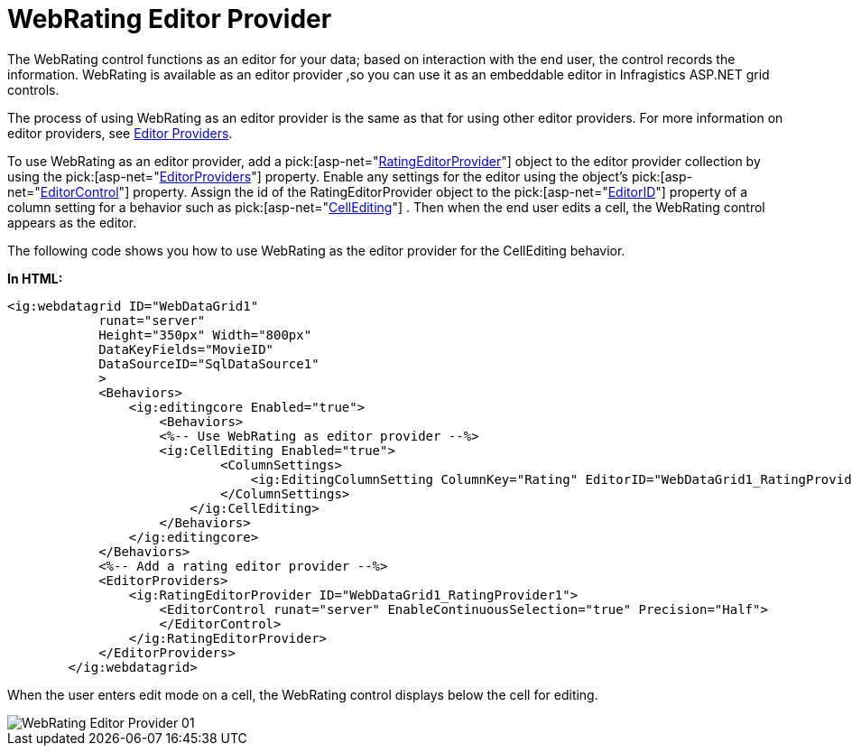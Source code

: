 ﻿////

|metadata|
{
    "name": "webrating-editor-provider",
    "controlName": ["WebRating"],
    "tags": ["Editing","Selection"],
    "guid": "44e0c2cf-8cc1-4750-b326-0ae308054bb6",  
    "buildFlags": [],
    "createdOn": "2010-06-01T05:45:24.8737753Z"
}
|metadata|
////

= WebRating Editor Provider

The WebRating control functions as an editor for your data; based on interaction with the end user, the control records the information. WebRating is available as an editor provider ,so you can use it as an embeddable editor in Infragistics ASP.NET grid controls.

The process of using WebRating as an editor provider is the same as that for using other editor providers. For more information on editor providers, see link:webdatagrid-editor-providers.html[Editor Providers].

To use WebRating as an editor provider, add a  pick:[asp-net="link:infragistics4.web.v{ProductVersion}~infragistics.web.ui.gridcontrols.ratingeditorprovider.html[RatingEditorProvider]"]  object to the editor provider collection by using the  pick:[asp-net="link:infragistics4.web.v{ProductVersion}~infragistics.web.ui.gridcontrols.webdatagrid~editorproviders.html[EditorProviders]"]  property. Enable any settings for the editor using the object’s  pick:[asp-net="link:infragistics4.web.v{ProductVersion}~infragistics.web.ui.gridcontrols.editorprovider`1~editorcontrol.html[EditorControl]"]  property. Assign the id of the RatingEditorProvider object to the  pick:[asp-net="link:infragistics4.web.v{ProductVersion}~infragistics.web.ui.gridcontrols.columneditsetting~editorid.html[EditorID]"]  property of a column setting for a behavior such as  pick:[asp-net="link:infragistics4.web.v{ProductVersion}~infragistics.web.ui.gridcontrols.cellediting.html[CellEditing]"]  . Then when the end user edits a cell, the WebRating control appears as the editor.

The following code shows you how to use WebRating as the editor provider for the CellEditing behavior.

*In HTML:*

----
<ig:webdatagrid ID="WebDataGrid1" 
            runat="server" 
            Height="350px" Width="800px" 
            DataKeyFields="MovieID"
            DataSourceID="SqlDataSource1"
            >
            <Behaviors>
                <ig:editingcore Enabled="true">
                    <Behaviors>
                    <%-- Use WebRating as editor provider --%>
                    <ig:CellEditing Enabled="true">
                            <ColumnSettings>
                                <ig:EditingColumnSetting ColumnKey="Rating" EditorID="WebDataGrid1_RatingProvider1" />
                            </ColumnSettings>
                        </ig:CellEditing>
                    </Behaviors>
                </ig:editingcore>
            </Behaviors>
            <%-- Add a rating editor provider --%>
            <EditorProviders>
                <ig:RatingEditorProvider ID="WebDataGrid1_RatingProvider1">
                    <EditorControl runat="server" EnableContinuousSelection="true" Precision="Half">
                    </EditorControl>
                </ig:RatingEditorProvider>
            </EditorProviders>
        </ig:webdatagrid>
----

When the user enters edit mode on a cell, the WebRating control displays below the cell for editing.

image::images/WebRating_Editor_Provider_01.png[]